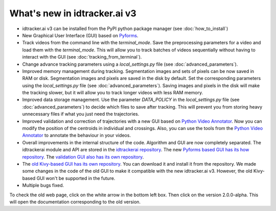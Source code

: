 What's new in idtracker.ai v3
*****************************

- idtracker.ai v3 can be installed from the PyPI python package manager (see :doc:`how_to_install`)
- New Graphical User Interface (GUI) based on `Pyforms <https://pyforms.readthedocs.io/en/v4/>`_.
- Track videos from the command line with the *terminal_mode*. Save the preprocessing parameters for a video and load them with the *terminal_mode*. This will allow you to track batches of videos sequentially without having to interact with the GUI (see :doc:`tracking_from_terminal`).
- Change advance tracking parameters using a *local_settings.py* file (see :doc:`advanced_parameters`).
- Improved memory management during tracking. Segmentation images and sets of pixels can be now saved in RAM or disk. Segmentation images and pixels are saved in the disk by default. Set the corresponding parameters using the *local_settings.py* file (see :doc:`advanced_parameters`). Saving images and pixels in the disk will make the tracking slower, but it will allow you to track longer videos with less RAM memory.
- Improved data storage management. Use the parameter *DATA_POLICY* in the *local_settings.py* file (see :doc:`advanced_parameters`) to decide which files to save after tracking. This will prevent you from storing heavy unnecessary files if what you just need the trajectories.
- Improved validation and correction of trajectories with a new GUI based on `Python Video Annotator <https://pythonvideoannotator.readthedocs.io/en/master/modules/idtrackerai.html>`_. Now you can modify the position of the centroids in individual and crossings. Also, you can use the tools from the `Python Video Annotator <https://pythonvideoannotator.readthedocs.io/en/master/modules/idtrackerai.html>`_ to annotate the behaviour in your videos.
- Overall improvements in the internal structure of the code. Algorithm and GUI are now completely separated. The idtrackerai module and API are stored in the `idtrackerai repository <https://gitlab.com/polavieja_lab/idtrackerai>`_. The new `Pyforms based GUI has its how repository <https://gitlab.com/polavieja_lab/idtrackerai-app>`_. The `validation GUI also has its own repository <https://github.com/UmSenhorQualquer/pythonvideoannotator-module-idtrackerai>`_.
- The `old Kivy-based GUI has its own repository <https://gitlab.com/polavieja_lab/idtrackerai-gui-kivy>`_. You can download it and install it from the repository. We made some changes in the code of the old GUI to make it compatible with the new idtracker.ai v3. However, the old Kivy-based GUI won't be supported in the future.
- Multiple bugs fixed.

To check the old web page, click on the white arrow in the bottom left box. Then click on the version 2.0.0-alpha. This will open the documentation corresponding to the old version.
